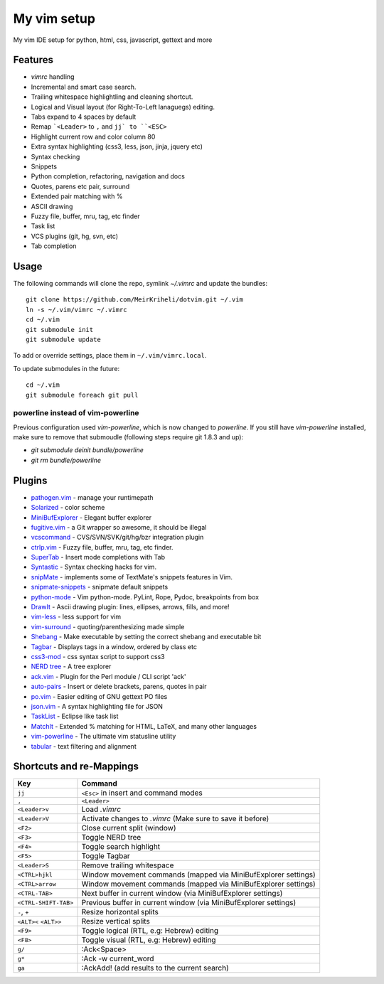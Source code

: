 ============================================================
My vim setup
============================================================

My vim IDE setup for python, html, css, javascript, gettext and more

Features
============

* `vimrc` handling
* Incremental and smart case search.
* Trailing whitespace highlightling and cleaning shortcut.
* Logical and Visual layout (for Right-To-Left lanaguegs) editing.
* Tabs expand to 4 spaces by default
* Remap ```<Leader>`` to ``,`` and ``jj` to ``<ESC>``
* Highlight current row and color column 80
* Extra syntax highlighting (css3, less, json, jinja, jquery etc)
* Syntax checking
* Snippets
* Python completion, refactoring, navigation and docs
* Quotes, parens etc pair, surround
* Extended pair matching with %
* ASCII drawing
* Fuzzy file, buffer, mru, tag, etc finder
* Task list
* VCS plugins (git, hg, svn, etc)
* Tab completion

Usage
============


The following commands will clone the repo, symlink `~/.vimrc` and update the
bundles::

    git clone https://github.com/MeirKriheli/dotvim.git ~/.vim
    ln -s ~/.vim/vimrc ~/.vimrc
    cd ~/.vim
    git submodule init
    git submodule update

To add or override settings, place them in ``~/.vim/vimrc.local``.

To update submodules in the future::

    cd ~/.vim
    git submodule foreach git pull

powerline instead of vim-powerline
------------------------------------

Previous configuration used `vim-powerline`, which is now changed to
`powerline`. If you still have `vim-powerline` installed, make sure to remove
that submoudle (following steps require git 1.8.3 and up):

* `git submodule deinit bundle/powerline`
* `git rm bundle/powerline`

Plugins
============

* `pathogen.vim`_ - manage your runtimepath
* Solarized_ - color scheme
* MiniBufExplorer_ - Elegant buffer explorer
* fugitive.vim_ - a Git wrapper so awesome, it should be illegal
* vcscommand_ - CVS/SVN/SVK/git/hg/bzr integration plugin
* ctrlp.vim_ - Fuzzy file, buffer, mru, tag, etc finder.
* SuperTab_ - Insert mode completions with Tab
* Syntastic_ - Syntax checking hacks for vim.
* snipMate_ - implements some of TextMate's snippets features in Vim.
* snipmate-snippets_ - snipmate default snippets
* python-mode_ - Vim python-mode. PyLint, Rope, Pydoc, breakpoints from box
* DrawIt_ - Ascii drawing plugin: lines, ellipses, arrows, fills, and more!
* vim-less_ - less support for vim
* vim-surround_ - quoting/parenthesizing made simple
* Shebang_ - Make executable by setting the correct shebang and executable bit
* Tagbar_ - Displays tags in a window, ordered by class etc
* css3-mod_ - css syntax script to support css3
* `NERD tree`_ - A tree explorer
* ack.vim_ - Plugin for the Perl module / CLI script 'ack'
* auto-pairs_ - Insert or delete brackets, parens, quotes in pair
* po.vim_ - Easier editing of GNU gettext PO files
* json.vim_ - A syntax highlighting file for JSON
* TaskList_ - Eclipse like task list
* MatchIt_ - Extended % matching for HTML, LaTeX, and many other languages
* vim-powerline_ - The ultimate vim statusline utility
* tabular_ - text filtering and alignment

.. _pathogen.vim: https://github.com/tpope/vim-pathogen
.. _Solarized: https://github.com/altercation/vim-colors-solarized
.. _MiniBufExplorer: https://github.com/fholgado/minibufexpl.vim
.. _fugitive.vim: https://github.com/tpope/vim-fugitive
.. _vcscommand: http://www.vim.org/scripts/script.php?script_id=90
.. _ctrlp.vim: https://github.com/kien/ctrlp.vim
.. _Syntastic: https://github.com/scrooloose/syntastic
.. _snipMate: https://github.com/garbas/vim-snipmate
.. _snipmate-snippets : https://github.com/honza/snipmate-snippets
.. _python-mode: https://github.com/klen/python-mode
.. _DrawIt: https://github.com/vim-scripts/DrawIt
.. _vim-less: https://github.com/vim-scripts/vim-less
.. _vim-surround: https://github.com/tpope/vim-surround
.. _Shebang: https://github.com/vim-scripts/Shebang
.. _Tagbar: http://majutsushi.github.com/tagbar/
.. _css3-mod: https://github.com/vim-scripts/css3-mod
.. _NERD tree: https://github.com/scrooloose/nerdtree
.. _ack.vim: https://github.com/mileszs/ack.vim
.. _auto-pairs: https://github.com/jiangmiao/auto-pairs
.. _po.vim: http://vim.sourceforge.net/scripts/script.php?script_id=695
.. _json.vim: https://github.com/argent-smith/JSON.vim
.. _TaskList: http://juan.axisym3.net/vim-plugins/#tasklist
.. _MatchIt: http://www.vim.org/scripts/script.php?script_id=39
.. _SuperTab: https://github.com/ervandew/supertab
.. _vim-powerline: https://github.com/Lokaltog/vim-powerline
.. _tabular: https://github.com/godlygeek/tabular

Shortcuts and re-Mappings
============================

======================  =================================================================
Key                     Command
======================  =================================================================
``jj``                  ``<Esc>`` in insert and command modes
----------------------  -----------------------------------------------------------------
``,``                   ``<Leader>``
----------------------  -----------------------------------------------------------------
``<Leader>v``           Load `.vimrc`
----------------------  -----------------------------------------------------------------
``<Leader>V``           Activate changes to `.vimrc` (Make sure to save it before)
----------------------  -----------------------------------------------------------------
``<F2>``                Close current split (window)
----------------------  -----------------------------------------------------------------
``<F3>``                Toggle NERD tree
----------------------  -----------------------------------------------------------------
``<F4>``                Toggle search highlight
----------------------  -----------------------------------------------------------------
``<F5>``                Toggle Tagbar
----------------------  -----------------------------------------------------------------
``<Leader>S``           Remove trailing whitespace
----------------------  -----------------------------------------------------------------
``<CTRL>hjkl``          Window movement commands (mapped via MiniBufExplorer settings)
----------------------  -----------------------------------------------------------------
``<CTRL>arrow``         Window movement commands (mapped via MiniBufExplorer settings)
----------------------  -----------------------------------------------------------------
``<CTRL-TAB>``          Next buffer in current window (via MiniBufExplorer settings)
----------------------  -----------------------------------------------------------------
``<CTRL-SHIFT-TAB>``    Previous buffer in current window (via MiniBufExplorer settings)
----------------------  -----------------------------------------------------------------
``-``, ``+``            Resize horizontal splits
----------------------  -----------------------------------------------------------------
``<ALT><`` ``<ALT>>``   Resize vertical splits
----------------------  -----------------------------------------------------------------
``<F9>``                 Toggle logical (RTL, e.g: Hebrew) editing
----------------------  -----------------------------------------------------------------
``<F8>``                Toggle visual (RTL, e.g: Hebrew) editing
----------------------  -----------------------------------------------------------------
``g/``                  :Ack<Space>
----------------------  -----------------------------------------------------------------
``g*``                  :Ack -w current_word
----------------------  -----------------------------------------------------------------
``ga``                  :AckAdd! (add results to the current search)
======================  =================================================================
